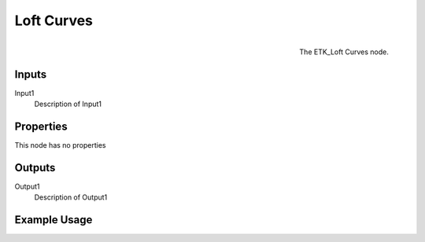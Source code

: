 .. index:: Curves; Loft Curves
.. _etk.curves.loft_curves:

************
 Loft Curves
************

.. figure:: /images/nodes-loft_curves.png
   :align: right

   The ETK_Loft Curves node.

.. todo:: ETK_Loft Curves node description.


Inputs
=======

Input1
   Description of Input1

Properties
===========

This node has no properties

Outputs
========

Output1
   Description of Output1

Example Usage
==============

.. todo:: Add example for ETK_Loft Curves
